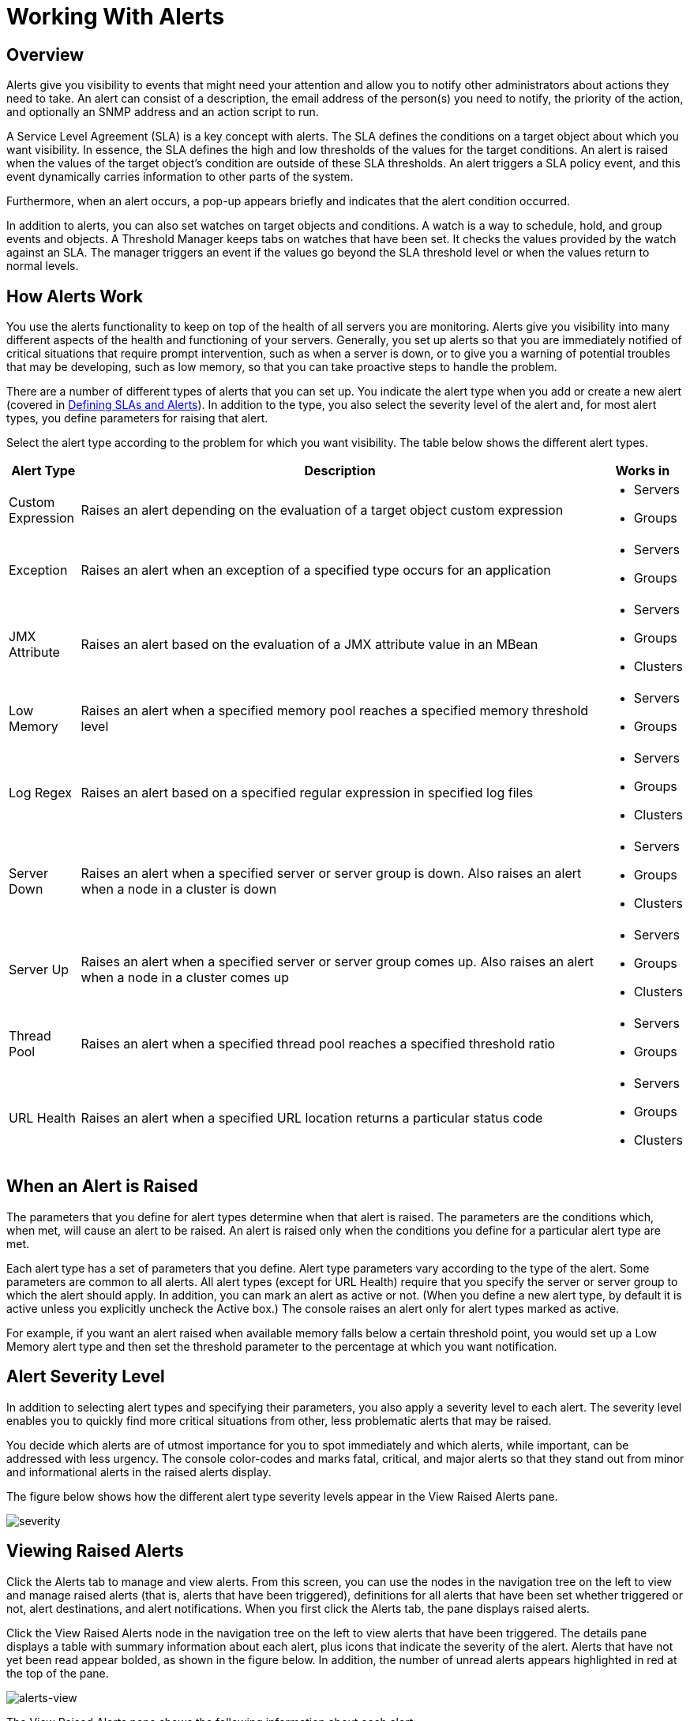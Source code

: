 = Working With Alerts

== Overview

Alerts give you visibility to events that might need your attention and allow you to notify other administrators about actions they need to take. An alert can consist of a description, the email address of the person(s) you need to notify, the priority of the action, and optionally an SNMP address and an action script to run.

A Service Level Agreement (SLA) is a key concept with alerts. The SLA defines the conditions on a target object about which you want visibility. In essence, the SLA defines the high and low thresholds of the values for the target conditions. An alert is raised when the values of the target object's condition are outside of these SLA thresholds. An alert triggers a SLA policy event, and this event dynamically carries information to other parts of the system.

Furthermore, when an alert occurs, a pop-up appears briefly and indicates that the alert condition occurred.

In addition to alerts, you can also set watches on target objects and conditions. A watch is a way to schedule, hold, and group events and objects. A Threshold Manager keeps tabs on watches that have been set. It checks the values provided by the watch against an SLA. The manager triggers an event if the values go beyond the SLA threshold level or when the values return to normal levels.

== How Alerts Work

You use the alerts functionality to keep on top of the health of all servers you are monitoring. Alerts give you visibility into many different aspects of the health and functioning of your servers. Generally, you set up alerts so that you are immediately notified of critical situations that require prompt intervention, such as when a server is down, or to give you a warning of potential troubles that may be developing, such as low memory, so that you can take proactive steps to handle the problem.

There are a number of different types of alerts that you can set up. You indicate the alert type when you add or create a new alert (covered in link:/mule-management-console/v/3.3/defining-slas-and-alerts[Defining SLAs and Alerts]). In addition to the type, you also select the severity level of the alert and, for most alert types, you define parameters for raising that alert.

Select the alert type according to the problem for which you want visibility. The table below shows the different alert types.

[%header,cols="10,75a,10a"]
|===
|Alert Type |Description |Works in
|Custom Expression |Raises an alert depending on the evaluation of a target object custom expression |
* Servers
* Groups

|Exception |Raises an alert when an exception of a specified type occurs for an application |
* Servers
* Groups

|JMX Attribute |Raises an alert based on the evaluation of a JMX attribute value in an MBean |
* Servers
* Groups
* Clusters

|Low Memory |Raises an alert when a specified memory pool reaches a specified memory threshold level |
* Servers
* Groups

|Log Regex |Raises an alert based on a specified regular expression in specified log files |
* Servers
* Groups
* Clusters

|Server Down |Raises an alert when a specified server or server group is down. Also raises an alert when a node in a cluster is down |
* Servers
* Groups
* Clusters

|Server Up |Raises an alert when a specified server or server group comes up. Also raises an alert when a node in a cluster comes up |
* Servers
* Groups
* Clusters

|Thread Pool |Raises an alert when a specified thread pool reaches a specified threshold ratio |
* Servers
* Groups

|URL Health |Raises an alert when a specified URL location returns a particular status code |
* Servers
* Groups
* Clusters
|===

== When an Alert is Raised

The parameters that you define for alert types determine when that alert is raised. The parameters are the conditions which, when met, will cause an alert to be raised. An alert is raised only when the conditions you define for a particular alert type are met.

Each alert type has a set of parameters that you define. Alert type parameters vary according to the type of the alert. Some parameters are common to all alerts. All alert types (except for URL Health) require that you specify the server or server group to which the alert should apply. In addition, you can mark an alert as active or not. (When you define a new alert type, by default it is active unless you explicitly uncheck the Active box.) The console raises an alert only for alert types marked as active.

For example, if you want an alert raised when available memory falls below a certain threshold point, you would set up a Low Memory alert type and then set the threshold parameter to the percentage at which you want notification.

== Alert Severity Level

In addition to selecting alert types and specifying their parameters, you also apply a severity level to each alert. The severity level enables you to quickly find more critical situations from other, less problematic alerts that may be raised.

You decide which alerts are of utmost importance for you to spot immediately and which alerts, while important, can be addressed with less urgency. The console color-codes and marks fatal, critical, and major alerts so that they stand out from minor and informational alerts in the raised alerts display.

The figure below shows how the different alert type severity levels appear in the View Raised Alerts pane.

image:severity.png[severity]

== Viewing Raised Alerts

Click the Alerts tab to manage and view alerts. From this screen, you can use the nodes in the navigation tree on the left to view and manage raised alerts (that is, alerts that have been triggered), definitions for all alerts that have been set whether triggered or not, alert destinations, and alert notifications. When you first click the Alerts tab, the pane displays raised alerts.

Click the View Raised Alerts node in the navigation tree on the left to view alerts that have been triggered. The details pane displays a table with summary information about each alert, plus icons that indicate the severity of the alert. Alerts that have not yet been read appear bolded, as shown in the figure below. In addition, the number of unread alerts appears highlighted in red at the top of the pane.

image:alerts-view.png[alerts-view]

The View Raised Alerts pane shows the following information about each alert:

* Severity of the alert. The severity of an alert is set when the alert is created, and can be one of the following: Fatal, Critical, Major, Minor, Information.
* Server (or server group) on which the alert occurred
* Name of the alert, per the alert definition
* Description, per the alert definition.
* Date, which is a time stamp indicating the date and time the alert was raised

Click anywhere on an alert row to select that alert and mark that alert as read. You can also check one or more alerts and click the Mark as Read button to mark these checked alerts as read, or click the Delete button to delete checked alerts. As noted, once an alert is read, its font changes from bold to plain.

The icons to the left of each alert indicate the severity of the alert, as shown in the figure below. Hover the mouse over these icons to see what they represent.

image:severity-chart.png[severity-chart]

 Briefly, the icons indicate the following:

* The letter "i" on dark blue background: Information alert
* Down arrow on light blue background: Minor alert
* Up arrow on orange background: Critical alert
* Up arrow on yellow background: Major alert
* Fire icon on red background: Fatal alert

When a plus image:/docs/s/en_GB/3391/c989735defd8798a9d5e69c058c254be2e5a762b.76/_/images/icons/emoticons/add.png[(plus)] sign appears to the left of an alert, it indicates there are more details about the triggered alert. Click this plus sign to see further details about the alert. In the above figure, you can see details about two of the alerts.

For alerts that have been triggered, the details portion displays information relevant to the type of the alert. For example, it might show data such as the following:

* Source: The source of the alert, such as code cache or Tenured Gen. The source of the alert depends on the alert type.
* Threshold: The value at which point the alert is triggered, if appropriate to the alert type.
* Actual Value: The actual value that triggered the alert.
* Times Triggered: The number of times the alert has been triggered.
* URL address: For URL Health alerts
* Message: The error message, if a URL Health alert

You may have these details displayed for multiple alerts simultaneously. Click the minus image:/docs/s/en_GB/3391/c989735defd8798a9d5e69c058c254be2e5a762b.76/_/images/icons/emoticons/forbidden.png[(minus)] sign to close these additional details for an alert.

=== New Alerts Notification

The Alerts screen displays a message in red at the top notifying you of the number of alerts that have not yet been read. This notification about unread alerts appears at the top of all console panes. In addition, when an alert is triggered, a pop-up appears briefly indicating the alert that was triggered. You see this pop-up regardless of the console pane you are currently viewing. The new alert also increments the unread alerts counter, assuming you haven't yet looked at that alert. In addition to incrementing the counter, a note appears indicating the number of new alerts just added.

Click the notification of unread alerts, circled in red in the figure below, to open the pane to view alerts.

image:alerts-unread-notice.png[alerts-unread-notice]

When the pane displaying raised alerts opens, notice that any unread alerts appear in bold font at the top of the pane. Alerts that have already been read are in plain font at the bottom of the pane, and the counter of unread alerts is decremented. The number of newly added alerts is also noted. Click an alert to read it.
